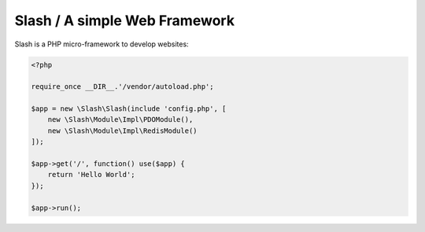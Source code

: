 Slash / A simple Web Framework
=============================

Slash is a PHP micro-framework to develop websites:

.. code-block:: php

    <?php

    require_once __DIR__.'/vendor/autoload.php';

    $app = new \Slash\Slash(include 'config.php', [
    	new \Slash\Module\Impl\PDOModule(),
    	new \Slash\Module\Impl\RedisModule()
    ]);

    $app->get('/', function() use($app) {
    	return 'Hello World';
    });

    $app->run();
